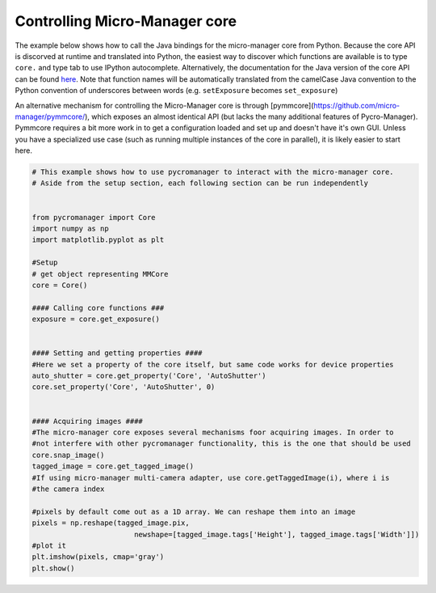 .. _control_core:

**********************************************
Controlling Micro-Manager core
**********************************************

The example below shows how to call the Java bindings for the micro-manager core from Python. Because the core API is discorved at runtime and translated into Python, the easiest way to discover which functions are available is to type ``core.`` and type tab to use IPython autocomplete. Alternatively, the documentation for the Java version of the core API can be found `here <https://valelab4.ucsf.edu/~MM/doc-2.0.0-gamma/mmcorej/mmcorej/CMMCore.html>`_. Note that function names will be automatically translated from the camelCase Java convention to the Python convention of underscores between words (e.g. ``setExposure`` becomes ``set_exposure``)

An alternative mechanism for controlling the Micro-Manager core is through [pymmcore](https://github.com/micro-manager/pymmcore/), which exposes an almost identical API (but lacks the many additional features of Pycro-Manager). Pymmcore requires a bit more work in to get a configuration loaded and set up and doesn't have it's own GUI. Unless you have a specialized use case (such as running multiple instances of the core in parallel), it is likely easier to start here. 

.. code-block:: python


    # This example shows how to use pycromanager to interact with the micro-manager core. 
    # Aside from the setup section, each following section can be run independently


    from pycromanager import Core
    import numpy as np
    import matplotlib.pyplot as plt

    #Setup
    # get object representing MMCore
    core = Core()

    #### Calling core functions ###
    exposure = core.get_exposure()


    #### Setting and getting properties ####
    #Here we set a property of the core itself, but same code works for device properties
    auto_shutter = core.get_property('Core', 'AutoShutter')
    core.set_property('Core', 'AutoShutter', 0)


    #### Acquiring images ####
    #The micro-manager core exposes several mechanisms foor acquiring images. In order to
    #not interfere with other pycromanager functionality, this is the one that should be used
    core.snap_image()
    tagged_image = core.get_tagged_image()
    #If using micro-manager multi-camera adapter, use core.getTaggedImage(i), where i is
    #the camera index

    #pixels by default come out as a 1D array. We can reshape them into an image
    pixels = np.reshape(tagged_image.pix,
                            newshape=[tagged_image.tags['Height'], tagged_image.tags['Width']])
    #plot it
    plt.imshow(pixels, cmap='gray')
    plt.show()